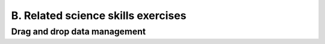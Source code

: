 B. Related science skills exercises
===================================


Drag and drop data management
-----------------------------

.. acos-submit:: 9 10
  :title: Drag and drop 
  :url: /aplus/draganddrop/hoscic-draganddrop/datastructure